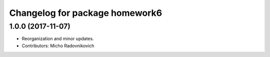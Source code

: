 ^^^^^^^^^^^^^^^^^^^^^^^^^^^^^^^
Changelog for package homework6
^^^^^^^^^^^^^^^^^^^^^^^^^^^^^^^

1.0.0 (2017-11-07)
------------------
* Reorganization and minor updates.
* Contributors: Micho Radovnikovich
